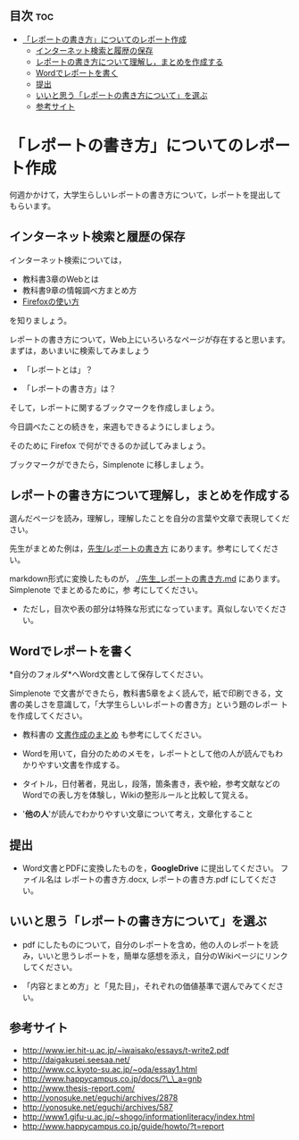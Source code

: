 ** 目次									:toc:
 - [[#レポートの書き方についてのレポート作成][「レポートの書き方」についてのレポート作成]]
   - [[#インターネット検索と履歴の保存][インターネット検索と履歴の保存]]
   - [[#レポートの書き方について理解しまとめを作成する][レポートの書き方について理解し，まとめを作成する]]
   - [[#wordでレポートを書く][Wordでレポートを書く]]
   - [[#提出][提出]]
   - [[#いいと思うレポートの書き方についてを選ぶ][いいと思う「レポートの書き方について」を選ぶ]]
   - [[#参考サイト][参考サイト]]

* 「レポートの書き方」についてのレポート作成

何週かかけて，大学生らしいレポートの書き方について，レポートを提出して
もらいます。

** インターネット検索と履歴の保存

インターネット検索については，
- 教科書3章のWebとは
- 教科書9章の情報調べ方まとめ方
- [[./Firefoxの使い方.org][Firefoxの使い方]] 
を知りましょう。

レポートの書き方について，Web上にいろいろなページが存在すると思います。
まずは，あいまいに検索してみましょう

- 「レポートとは」？

- 「レポートの書き方」は？

そして，レポートに関するブックマークを作成しましょう。

今日調べたことの続きを，来週もできるようにしましょう。

そのために Firefox で何ができるのか試してみましょう。

ブックマークができたら，Simplenote に移しましょう。

** レポートの書き方について理解し，まとめを作成する

選んだページを読み，理解し，理解したことを自分の言葉や文章で表現してください。

先生がまとめた例は，[[./先生_レポートの書き方.org][先生/レポートの書き方]] にあります。参考にしてください。

markdown形式に変換したものが，
[[./先生_レポートの書き方.md]] にあります。Simplenote でまとめるために，参
考にしてください。
- ただし，目次や表の部分は特殊な形式になっています。真似しないでくださ
  い。

** Wordでレポートを書く

*自分のフォルダ*へWord文書として保存してください。

Simplenote で文書ができたら，教科書5章をよく読んで，紙で印刷できる，文
書の美しさを意識して，「大学生らしいレポートの書き方」という題のレポー
トを作成してください。

-  教科書の [[../教科書/文書作成のまとめ.org][文書作成のまとめ]] も参考にしてください。

-  Wordを用いて，自分のためのメモを，レポートとして他の人が読んでもわかりやすい文書を作成する。

-  タイトル，日付著者，見出し，段落，箇条書き，表や絵，参考文献などのWordでの表し方を体験し，Wikiの整形ルールと比較して覚える。

-  '*他の人*'が読んでわかりやすい文章について考え，文章化すること

** 提出

-  Word文書とPDFに変換したものを，*GoogleDrive* に提出してください。
   ファイル名は レポートの書き方.docx, レポートの書き方.pdf
   にしてください。

** いいと思う「レポートの書き方について」を選ぶ

-  pdf にしたものについて，自分のレポートを含め，他の人のレポートを読み，いいと思うレポートを，簡単な感想を添え，自分のWikiページにリンクしてください。

-  「内容とまとめ方」と「見た目」，それぞれの価値基準で選んでみてください。

** 参考サイト

-  http://www.ier.hit-u.ac.jp/~iwaisako/essays/t-write2.pdf
-  http://daigakusei.seesaa.net/
-  http://www.cc.kyoto-su.ac.jp/~oda/essay1.html
-  http://www.happycampus.co.jp/docs/?\_\_a=gnb
-  http://www.thesis-report.com/
-  http://yonosuke.net/eguchi/archives/2878
-  http://yonosuke.net/eguchi/archives/587
-  http://www1.gifu-u.ac.jp/~shogo/informationliteracy/index.html
-  http://www.happycampus.co.jp/guide/howto/?t=report

